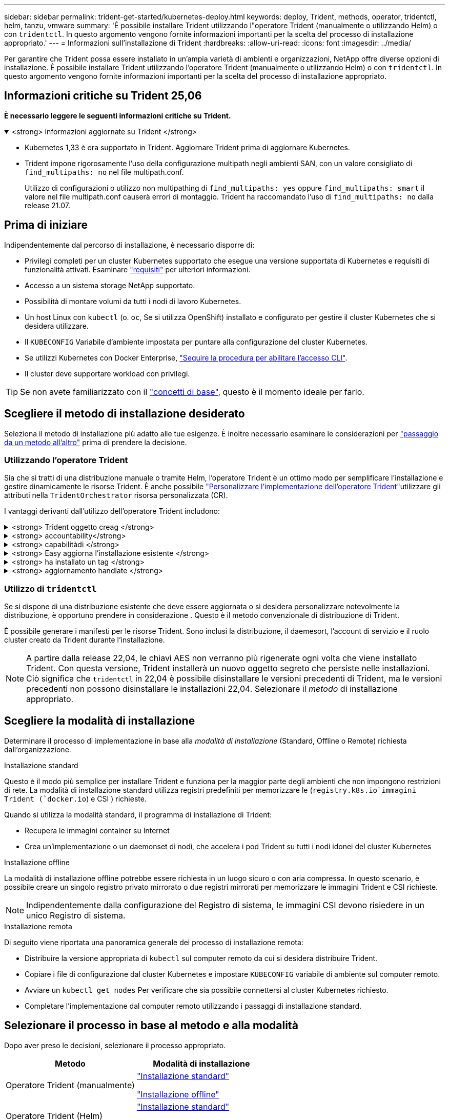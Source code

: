 ---
sidebar: sidebar 
permalink: trident-get-started/kubernetes-deploy.html 
keywords: deploy, Trident, methods, operator, tridentctl, helm, tanzu, vmware 
summary: 'È possibile installare Trident utilizzando l"operatore Trident (manualmente o utilizzando Helm) o con `tridentctl`. In questo argomento vengono fornite informazioni importanti per la scelta del processo di installazione appropriato.' 
---
= Informazioni sull'installazione di Trident
:hardbreaks:
:allow-uri-read: 
:icons: font
:imagesdir: ../media/


[role="lead"]
Per garantire che Trident possa essere installato in un'ampia varietà di ambienti e organizzazioni, NetApp offre diverse opzioni di installazione. È possibile installare Trident utilizzando l'operatore Trident (manualmente o utilizzando Helm) o con `tridentctl`. In questo argomento vengono fornite informazioni importanti per la scelta del processo di installazione appropriato.



== Informazioni critiche su Trident 25,06

*È necessario leggere le seguenti informazioni critiche su Trident.*

.<strong> informazioni aggiornate su Trident </strong>
[%collapsible%open]
====
[]
=====
* Kubernetes 1,33 è ora supportato in Trident. Aggiornare Trident prima di aggiornare Kubernetes.
* Trident impone rigorosamente l'uso della configurazione multipath negli ambienti SAN, con un valore consigliato di `find_multipaths: no` nel file multipath.conf.
+
Utilizzo di configurazioni o utilizzo non multipathing di `find_multipaths: yes` oppure `find_multipaths: smart` il valore nel file multipath.conf causerà errori di montaggio. Trident ha raccomandato l'uso di `find_multipaths: no` dalla release 21.07.



=====
====


== Prima di iniziare

Indipendentemente dal percorso di installazione, è necessario disporre di:

* Privilegi completi per un cluster Kubernetes supportato che esegue una versione supportata di Kubernetes e requisiti di funzionalità attivati. Esaminare link:requirements.html["requisiti"] per ulteriori informazioni.
* Accesso a un sistema storage NetApp supportato.
* Possibilità di montare volumi da tutti i nodi di lavoro Kubernetes.
* Un host Linux con `kubectl` (o. `oc`, Se si utilizza OpenShift) installato e configurato per gestire il cluster Kubernetes che si desidera utilizzare.
* Il `KUBECONFIG` Variabile d'ambiente impostata per puntare alla configurazione del cluster Kubernetes.
* Se utilizzi Kubernetes con Docker Enterprise, https://docs.docker.com/ee/ucp/user-access/cli/["Seguire la procedura per abilitare l'accesso CLI"^].
* Il cluster deve supportare workload con privilegi.



TIP: Se non avete familiarizzato con il link:../trident-get-started/intro.html["concetti di base"^], questo è il momento ideale per farlo.



== Scegliere il metodo di installazione desiderato

Seleziona il metodo di installazione più adatto alle tue esigenze. È inoltre necessario esaminare le considerazioni per link:kubernetes-deploy.html#move-between-installation-methods["passaggio da un metodo all'altro"] prima di prendere la decisione.



=== Utilizzando l'operatore Trident

Sia che si tratti di una distribuzione manuale o tramite Helm, l'operatore Trident è un ottimo modo per semplificare l'installazione e gestire dinamicamente le risorse Trident. È anche possibile link:../trident-get-started/kubernetes-customize-deploy.html["Personalizzare l'implementazione dell'operatore Trident"]utilizzare gli attributi nella `TridentOrchestrator` risorsa personalizzata (CR).

I vantaggi derivanti dall'utilizzo dell'operatore Trident includono:

.<strong> Trident oggetto creag </strong>
[%collapsible]
====
L'operatore Trident crea automaticamente i seguenti oggetti per la versione di Kubernetes.

* ServiceAccount per l'operatore
* ClusterRole e ClusterRoleBinding al ServiceAccount
* PodSecurityPolicy dedicata (per Kubernetes 1.25 e versioni precedenti)
* L'operatore stesso


====
.<strong> accountability</strong>
[%collapsible]
====
L'operatore Trident cluster-scoped gestisce le risorse associate a un'installazione Trident a livello di cluster. In questo modo è possibile ridurre gli errori che potrebbero verificarsi quando si mantengono le risorse raggruppate nell'ambito del cluster utilizzando un operatore con ambito dello spazio dei nomi. Ciò è essenziale per auto-healing e patching.

====
.<strong> capabilitàdi </strong>
[%collapsible]
====
L'operatore monitora l'installazione di Trident e adotta attivamente misure per risolvere problemi, ad esempio quando l'implementazione viene eliminata o se viene modificata accidentalmente. Viene creato un `trident-operator-<generated-id>` pod che associa un `TridentOrchestrator` CR a un'installazione Trident. Ciò garantisce che nel cluster sia presente una sola istanza di Trident e ne controlla la configurazione, assicurandosi che l'installazione sia idempotent. Quando vengono apportate modifiche all'installazione (ad esempio, l'eliminazione dell'implementazione o del demonset di nodi), l'operatore li identifica e li corregge singolarmente.

====
.<strong> Easy aggiorna l'installazione esistente </strong>
[%collapsible]
====
È possibile aggiornare facilmente un'implementazione esistente con l'operatore. È sufficiente modificare `TridentOrchestrator` CR per aggiornare un'installazione.

Ad esempio, si consideri uno scenario in cui è necessario attivare Trident per generare registri di debug. Per fare questo, applicare una patch `TridentOrchestrator` al per impostare `spec.debug` su `true`:

[listing]
----
kubectl patch torc <trident-orchestrator-name> -n trident --type=merge -p '{"spec":{"debug":true}}'
----
Dopo `TridentOrchestrator` viene aggiornato, l'operatore elabora gli aggiornamenti e le patch dell'installazione esistente. Ciò potrebbe innescare la creazione di nuovi pod per modificare l'installazione di conseguenza.

====
.<strong> ha installato un tag </strong>
[%collapsible]
====
L'operatore Trident, definito dall'ambito del cluster, consente la rimozione definitiva delle risorse definite dall'ambito del cluster. Gli utenti possono disinstallare completamente Trident e reinstallarlo facilmente.

====
.<strong> aggiornamento handlate </strong>
[%collapsible]
====
Quando la versione Kubernetes del cluster viene aggiornata ad una versione supportata, l'operatore aggiorna automaticamente un'installazione Trident esistente e la modifica per garantire che soddisfi i requisiti della versione Kubernetes.


NOTE: Se il cluster viene aggiornato a una versione non supportata, l'operatore impedisce l'installazione di Trident. Se Trident è già stato installato con l'operatore, viene visualizzato un avviso per indicare che Trident è installato su una versione di Kubernetes non supportata.

====


=== Utilizzo di `tridentctl`

Se si dispone di una distribuzione esistente che deve essere aggiornata o si desidera personalizzare notevolmente la distribuzione, è opportuno prendere in considerazione . Questo è il metodo convenzionale di distribuzione di Trident.

È possibile generare i manifesti per le risorse Trident. Sono inclusi la distribuzione, il daemesort, l'account di servizio e il ruolo cluster creato da Trident durante l'installazione.


NOTE: A partire dalla release 22,04, le chiavi AES non verranno più rigenerate ogni volta che viene installato Trident. Con questa versione, Trident installerà un nuovo oggetto segreto che persiste nelle installazioni. Ciò significa che `tridentctl` in 22,04 è possibile disinstallare le versioni precedenti di Trident, ma le versioni precedenti non possono disinstallare le installazioni 22,04. Selezionare il _metodo_ di installazione appropriato.



== Scegliere la modalità di installazione

Determinare il processo di implementazione in base alla _modalità di installazione_ (Standard, Offline o Remote) richiesta dall'organizzazione.

[role="tabbed-block"]
====
.Installazione standard
--
Questo è il modo più semplice per installare Trident e funziona per la maggior parte degli ambienti che non impongono restrizioni di rete. La modalità di installazione standard utilizza registri predefiniti per memorizzare le (`registry.k8s.io`immagini Trident (`docker.io`) e CSI ) richieste.

Quando si utilizza la modalità standard, il programma di installazione di Trident:

* Recupera le immagini container su Internet
* Crea un'implementazione o un daemonset di nodi, che accelera i pod Trident su tutti i nodi idonei del cluster Kubernetes


--
.Installazione offline
--
La modalità di installazione offline potrebbe essere richiesta in un luogo sicuro o con aria compressa. In questo scenario, è possibile creare un singolo registro privato mirrorato o due registri mirrorati per memorizzare le immagini Trident e CSI richieste.


NOTE: Indipendentemente dalla configurazione del Registro di sistema, le immagini CSI devono risiedere in un unico Registro di sistema.

--
.Installazione remota
--
Di seguito viene riportata una panoramica generale del processo di installazione remota:

* Distribuire la versione appropriata di `kubectl` sul computer remoto da cui si desidera distribuire Trident.
* Copiare i file di configurazione dal cluster Kubernetes e impostare `KUBECONFIG` variabile di ambiente sul computer remoto.
* Avviare un `kubectl get nodes` Per verificare che sia possibile connettersi al cluster Kubernetes richiesto.
* Completare l'implementazione dal computer remoto utilizzando i passaggi di installazione standard.


--
====


== Selezionare il processo in base al metodo e alla modalità

Dopo aver preso le decisioni, selezionare il processo appropriato.

[cols="2"]
|===
| Metodo | Modalità di installazione 


| Operatore Trident (manualmente)  a| 
link:kubernetes-deploy-operator.html["Installazione standard"]

link:kubernetes-deploy-operator-mirror.html["Installazione offline"]



| Operatore Trident (Helm)  a| 
link:kubernetes-deploy-helm.html["Installazione standard"]

link:kubernetes-deploy-helm-mirror.html["Installazione offline"]



| `tridentctl`  a| 
link:kubernetes-deploy-tridentctl.html["Installazione standard o offline"]

|===


== Passaggio da un metodo di installazione all'altro

È possibile modificare il metodo di installazione. Prima di procedere, considerare quanto segue:

* Utilizzare sempre lo stesso metodo per installare e disinstallare Trident. Se è stato distribuito con `tridentctl`, è necessario utilizzare la versione appropriata del `tridentctl` file binario per disinstallare Trident. Allo stesso modo, se si esegue la distribuzione con l'operatore, è necessario modificare il `TridentOrchestrator` CR e impostare la `spec.uninstall=true` disinstallazione di Trident.
* Se si dispone di una distribuzione basata su operatore che si desidera rimuovere e utilizzare invece `tridentctl` per distribuire Trident, è necessario prima modificare `TridentOrchestrator` e impostare la `spec.uninstall=true` disinstallazione di Trident. Quindi eliminare `TridentOrchestrator` e l'implementazione dell'operatore. È quindi possibile installare utilizzando `tridentctl`.
* Se si dispone di una distribuzione manuale basata sull'operatore e si desidera utilizzare la distribuzione dell'operatore Trident basata su Helm, è necessario disinstallare prima manualmente l'operatore e quindi eseguire l'installazione di Helm.  Ciò consente a Helm di distribuire l'operatore Trident con le etichette e le annotazioni richieste.  In caso contrario, la distribuzione dell'operatore Trident basato su Helm non riuscirà, con errori di convalida dell'etichetta e di convalida dell'annotazione.
* Se hai un `tridentctl` distribuzione basata su, è possibile eseguire la distribuzione basata su Helm o su Operator senza disinstallare Trident.




== Altre opzioni di configurazione note

Quando si installa Trident sui prodotti del portfolio VMware Tanzu:

* Il `--kubelet-dir` flag deve essere impostato sulla posizione della directory di kubelet. Per impostazione predefinita, questo è `/var/vcap/data/kubelet`.
+
Specificare la posizione del kubelet utilizzando `--kubelet-dir` È noto per lavorare con Trident Operator, Helm e. `tridentctl` implementazioni.


